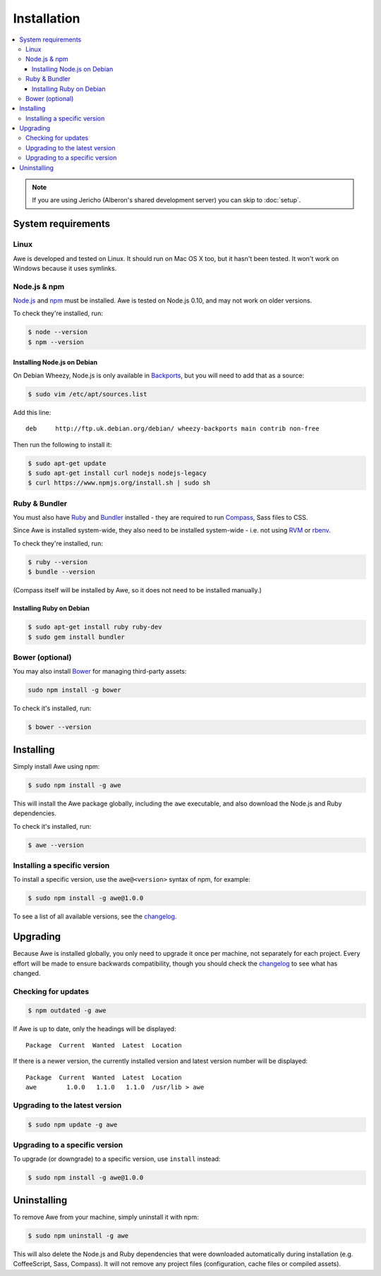 ##############
 Installation
##############

.. contents::
   :local:

.. note::
   :class: wy-alert-success

   If you are using Jericho (Alberon's shared development server) you can skip to :doc:`setup`.

=====================
 System requirements
=====================

-------
 Linux
-------

Awe is developed and tested on Linux. It should run on Mac OS X too, but it hasn't been tested. It won't work on Windows because it uses symlinks.

---------------
 Node.js & npm
---------------

`Node.js <https://nodejs.org/>`_ and `npm <https://www.npmjs.org/>`_ must be installed. Awe is tested on Node.js 0.10, and may not work on older versions.

To check they're installed, run:

.. code-block:: bash

    $ node --version
    $ npm --version

Installing Node.js on Debian
............................

On Debian Wheezy, Node.js is only available in `Backports <http://backports.debian.org/>`_, but you will need to add that as a source:

.. code-block:: bash

    $ sudo vim /etc/apt/sources.list

Add this line::

    deb     http://ftp.uk.debian.org/debian/ wheezy-backports main contrib non-free

Then run the following to install it:

.. code-block:: bash

    $ sudo apt-get update
    $ sudo apt-get install curl nodejs nodejs-legacy
    $ curl https://www.npmjs.org/install.sh | sudo sh

----------------
 Ruby & Bundler
----------------

You must also have `Ruby <https://www.ruby-lang.org/>`_ and `Bundler <http://bundler.io/>`_ installed - they are required to run `Compass <http://compass-style.org/>`_, Sass files to CSS.

Since Awe is installed system-wide, they also need to be installed system-wide - i.e. not using `RVM <https://rvm.io/>`_ or `rbenv <https://github.com/sstephenson/rbenv>`_.

To check they're installed, run:

.. code-block:: bash

    $ ruby --version
    $ bundle --version

(Compass itself will be installed by Awe, so it does not need to be installed manually.)

Installing Ruby on Debian
.........................

.. code-block:: bash

    $ sudo apt-get install ruby ruby-dev
    $ sudo gem install bundler

------------------
 Bower (optional)
------------------

You may also install `Bower <http://bower.io/>`_ for managing third-party assets:

.. code-block:: bash

    sudo npm install -g bower

To check it's installed, run:

.. code-block:: bash

    $ bower --version


============
 Installing
============

Simply install Awe using npm:

.. code-block:: bash

    $ sudo npm install -g awe

This will install the Awe package globally, including the ``awe`` executable, and also download the Node.js and Ruby dependencies.

To check it's installed, run:

.. code-block:: bash

    $ awe --version

-------------------------------
 Installing a specific version
-------------------------------

To install a specific version, use the ``awe@<version>`` syntax of npm, for example:

.. code-block:: bash

    $ sudo npm install -g awe@1.0.0

To see a list of all available versions, see the `changelog <changelog>`_.


===========
 Upgrading
===========

Because Awe is installed globally, you only need to upgrade it once per machine, not separately for each project. Every effort will be made to ensure backwards compatibility, though you should check the `changelog <changelog>`_ to see what has changed.

----------------------
 Checking for updates
----------------------

.. code-block:: bash

    $ npm outdated -g awe

If Awe is up to date, only the headings will be displayed::

    Package  Current  Wanted  Latest  Location

If there is a newer version, the currently installed version and latest version number will be displayed::

    Package  Current  Wanted  Latest  Location
    awe        1.0.0   1.1.0   1.1.0  /usr/lib > awe

---------------------------------
 Upgrading to the latest version
---------------------------------

.. code-block:: bash

    $ sudo npm update -g awe

---------------------------------
 Upgrading to a specific version
---------------------------------

To upgrade (or downgrade) to a specific version, use ``install`` instead:

.. code-block:: bash

    $ sudo npm install -g awe@1.0.0


==============
 Uninstalling
==============

To remove Awe from your machine, simply uninstall it with npm:

.. code-block:: bash

    $ sudo npm uninstall -g awe

This will also delete the Node.js and Ruby dependencies that were downloaded automatically during installation (e.g. CoffeeScript, Sass, Compass). It will not remove any project files (configuration, cache files or compiled assets).
